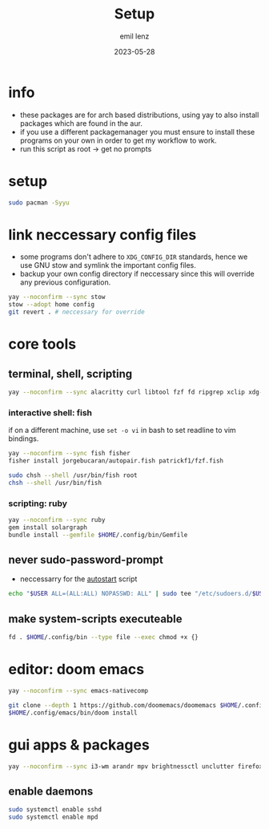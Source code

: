 #+title:     Setup
#+author:    emil lenz
#+email:     emillenz@protonmail.com
#+date:      2023-05-28
#+property:  header-args:sh :tangle yes :shebang #!/bin/bash

* info
- these packages are for arch based distributions, using yay to also install packages which are found in the aur.
- if you use a different packagemanager you must ensure to install these programs on your own in order to get my workflow to work.
- run this script as root -> get no prompts

* setup
#+begin_src sh
sudo pacman -Syyu
#+end_src

* link neccessary config files
- some programs don't adhere to ~XDG_CONFIG_DIR~ standards, hence we use GNU stow and symlink the important config files.
- backup your own config directory if neccessary since this will override any previous configuration.
#+begin_src sh
yay --noconfirm --sync stow
stow --adopt home config
git revert . # neccessary for override
#+end_src


* core tools
** terminal, shell, scripting
#+begin_src sh
yay --noconfirm --sync alacritty curl libtool fzf fd ripgrep xclip xdg-utils cmake bat git gcc make xdotool ttf-iosevka-comfy tmux tldr
#+end_src

*** interactive shell: fish
if on a different machine, use ~set -o vi~ in bash to set readline to vim bindings.
#+begin_src sh
yay --noconfirm --sync fish fisher
fisher install jorgebucaran/autopair.fish patrickf1/fzf.fish

sudo chsh --shell /usr/bin/fish root
chsh --shell /usr/bin/fish
#+end_src

*** scripting: ruby
#+begin_src sh
yay --noconfirm --sync ruby
gem install solargraph
bundle install --gemfile $HOME/.config/bin/Gemfile
#+end_src


** never sudo-password-prompt
- neccessarry for the [[file:bin/autostart][autostart]] script
#+begin_src sh
echo "$USER ALL=(ALL:ALL) NOPASSWD: ALL" | sudo tee "/etc/sudoers.d/$USER"
#+end_src

** make system-scripts executeable
#+begin_src sh
fd . $HOME/.config/bin --type file --exec chmod +x {}
#+end_src

* editor: doom emacs
#+begin_src sh
yay --noconfirm --sync emacs-nativecomp

git clone --depth 1 https://github.com/doomemacs/doomemacs $HOME/.config/emacs
$HOME/.config/emacs/bin/doom install
#+end_src

* gui apps & packages
#+begin_src sh
yay --noconfirm --sync i3-wm arandr mpv brightnessctl unclutter firefox playerctl bluetoothctl xorg-xprop xremap-x11-bin mpd dunst feh maim xorg-xset xorg-xsetroot batsignal pamixer rofi
#+end_src

** enable daemons
#+begin_src sh
sudo systemctl enable sshd
sudo systemctl enable mpd
#+end_src
